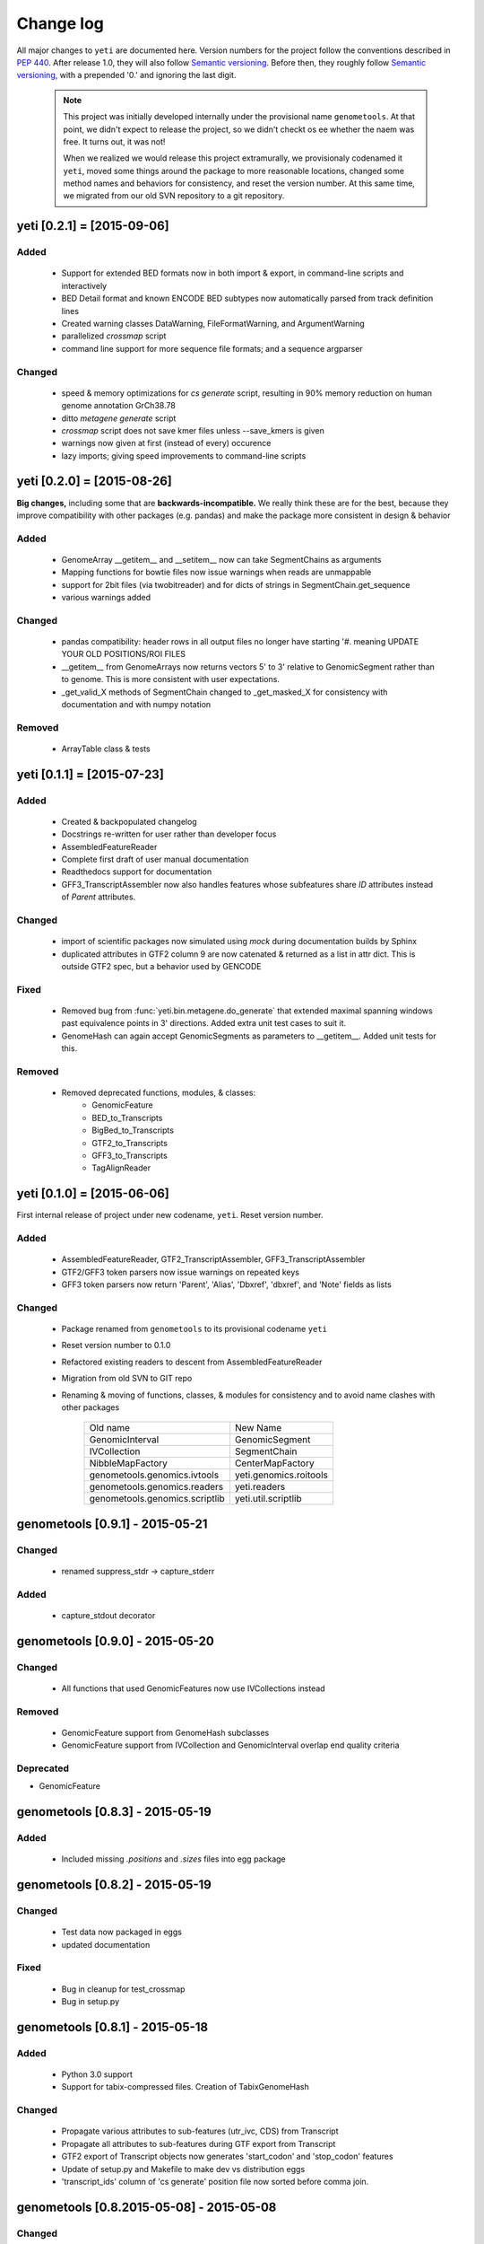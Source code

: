 Change log
==========

All major changes to ``yeti`` are documented here. Version numbers for the project
follow the conventions described in :pep:`440`. After release 1.0, they will 
also follow `Semantic versioning <http://semver.org/>`_. Before then, they roughly
follow `Semantic versioning <http://semver.org/>`_, with a prepended '0.' and ignoring
the last digit.

 .. note::
 
    This project was initially developed internally under the provisional
    name ``genometools``. At that point, we didn't expect to release the project,
    so we didn't checkt os ee whether the naem was free. It turns out, 
    it was not!
    
    When we realized we would release this project extramurally, we provisionaly
    codenamed it ``yeti``, moved some things around the package to more reasonable
    locations, changed some method names and behaviors for consistency, and reset
    the version number. At this same time, we migrated from our old SVN
    repository to a git repository.



yeti [0.2.1] = [2015-09-06]
---------------------------

Added
.....
  - Support for extended BED formats now in both import & export,
    in command-line scripts and interactively
  - BED Detail format and known ENCODE BED subtypes now automatically parsed
    from track definition lines
  - Created warning classes DataWarning, FileFormatWarning, and ArgumentWarning
  - parallelized `crossmap` script
  - command line support for more sequence file formats; and a sequence argparser

Changed
.......
  - speed & memory optimizations for `cs generate` script, resulting in 90% memory
    reduction on human genome annotation GrCh38.78
  - ditto `metagene generate` script
  - `crossmap` script does not save kmer files unless --save_kmers is given
  - warnings now given at first (instead of every) occurence
  - lazy imports; giving speed improvements to command-line scripts


yeti [0.2.0] = [2015-08-26]
---------------------------
**Big changes,** including some that are **backwards-incompatible.**
We really think these are for the best, because they improve
compatibility with other packages (e.g. pandas) and make
the package more consistent in design & behavior

Added
.....
  - GenomeArray __getitem__ and __setitem__ now can take
    SegmentChains as arguments
  - Mapping functions for bowtie files now issue warnings
    when reads are unmappable
  - support for 2bit files (via twobitreader) and for
    dicts of strings in SegmentChain.get_sequence
  - various warnings added

Changed
.......
  - pandas compatibility: header rows in all output files no longer have starting '#.
    meaning UPDATE YOUR OLD POSITIONS/ROI FILES
  - __getitem__ from GenomeArrays now returns vectors 5' to 3'
    relative to GenomicSegment rather than to genome. This
    is more consistent with user expectations.
  - _get_valid_X methods of SegmentChain changed to _get_masked_X
    for consistency with documentation and with numpy notation

Removed
.......
  - ArrayTable class & tests


yeti [0.1.1] = [2015-07-23]
---------------------------

Added
.....
  - Created & backpopulated changelog
  - Docstrings re-written for user rather than developer focus
  - AssembledFeatureReader
  - Complete first draft of user manual documentation
  - Readthedocs support for documentation
  - GFF3_TranscriptAssembler now also handles features whose subfeatures
    share `ID` attributes instead of `Parent` attributes.

Changed
.......
  - import of scientific packages now simulated using `mock` during documentation
    builds by Sphinx
  - duplicated attributes in GTF2 column 9 are now catenated & returned as a list
    in attr dict. This is outside GTF2 spec, but a behavior used by GENCODE

Fixed
.....
  - Removed bug from :func:`yeti.bin.metagene.do_generate` that extended
    maximal spanning windows past equivalence points in 3' directions.
    Added extra unit test cases to suit it.
  - GenomeHash can again accept GenomicSegments as parameters to __getitem__.
    Added unit tests for this.

Removed
.......
  - Removed deprecated functions, modules, & classes:
      - GenomicFeature
      - BED_to_Transcripts
      - BigBed_to_Transcripts
      - GTF2_to_Transcripts
      - GFF3_to_Transcripts
      - TagAlignReader


yeti [0.1.0] = [2015-06-06]
---------------------------
First internal release of project under new codename, ``yeti``. Reset version 
number.

Added
.....
  - AssembledFeatureReader, GTF2_TranscriptAssembler, GFF3_TranscriptAssembler
  - GTF2/GFF3 token parsers now issue warnings on repeated keys
  - GFF3 token parsers now return 'Parent', 'Alias', 'Dbxref', 'dbxref', and 'Note'
    fields as lists

Changed
.......
  - Package renamed from ``genometools`` to its provisional codename ``yeti``
  - Reset version number to 0.1.0
  - Refactored existing readers to descent from AssembledFeatureReader
  - Migration from old SVN to GIT repo
  - Renaming & moving of functions, classes, & modules for consistency and
    to avoid name clashes with other packages
 
        ==================================  ====================================
        Old name                            New Name
        ----------------------------------  ------------------------------------
        GenomicInterval                     GenomicSegment
        IVCollection                        SegmentChain
        NibbleMapFactory                    CenterMapFactory
        genometools.genomics.ivtools        yeti.genomics.roitools
        genometools.genomics.readers        yeti.readers
        genometools.genomics.scriptlib      yeti.util.scriptlib
        ==================================  ====================================


genometools [0.9.1] - 2015-05-21
--------------------------------

Changed
.......
  - renamed suppress_stdr -> capture_stderr

Added
.....
  - capture_stdout decorator


genometools [0.9.0] - 2015-05-20
--------------------------------

Changed
.......
  - All functions that used GenomicFeatures now use IVCollections instead

Removed
.......
  - GenomicFeature support from GenomeHash subclasses
  - GenomicFeature support from IVCollection and GenomicInterval overlap
    end quality criteria

Deprecated
..........
- GenomicFeature


genometools [0.8.3] - 2015-05-19
--------------------------------

Added
.....
  - Included missing `.positions` and `.sizes` files into egg package

genometools [0.8.2] - 2015-05-19
--------------------------------

Changed
.......
  - Test data now packaged in eggs
  - updated documentation

Fixed
.....
  - Bug in cleanup for test_crossmap
  - Bug in setup.py


genometools [0.8.1] - 2015-05-18
--------------------------------

Added
.....
  - Python 3.0 support
  - Support for tabix-compressed files. Creation of TabixGenomeHash


Changed
.......
  - Propagate various attributes to sub-features (utr_ivc, CDS) from Transcript
  - Propagate all attributes to sub-features during GTF export from Transcript
  - GTF2 export of Transcript objects now generates 'start_codon' and
    'stop_codon' features
  - Update of setup.py and Makefile to make dev vs distribution eggs
  - 'transcript_ids' column of 'cs generate' position file now sorted before
    comma join.


genometools [0.8.2015-05-08] - 2015-05-08
-----------------------------------------

Changed
.......
  - Merger of `make_tophat_juncs`, `find_juncs`, and `merge_juncs` into one script
  - Standardization of column names among various output files:
    region, regions_counted, counts
  - Standardized method names in IVCollection: get_valid_counts, get_valid_length,
    get_length, get_counts, et c
  - IVCollection/Transcript openers/assemblers all return generators and can take
    multiple input files
  - IVCollection/Transcript openers/assemblers return lexically-sorted objects
  - Update to GFF3 escaping conventions rather than URL escaping. Also applied to 
    GTF2 files
  - Refactors to `cs` script, plus garbage collection to reduce memory usage
 
Added
.....
  - Changelog
  - Implementation of test suites
  - Lazy assembly of GFF3 and GTF2 files to save memory in
    `GTF2_TranscriptAssembler` and `GFF3_TranscriptAssembler`
  - BigBed support, creation of BigBedReader and BigBedGenomeHash. AutoSQL support
  - Supported for truncated BED formats
  - P-site offset script
  - `get_count_vectors` script
  - `counts_in_region` script
  - UniqueFifo class
  - Decorators: `parallelize, suppress_stderr, in_separate_process`
  - variableStep export for `BAMGenomeArray`
  - Support of GTF2 "frame" attribute for CDS features

Fixed
.....
  - Bugfixes in minus strand offsets in crossmaps
  - Fixed bug where minus strand crossmap features were ignored
  - Bugfixes in CDS end export from Transcript when CDSes ended at the endpoint
    of internal but not terminal introns on plus-strand transcripts


Deprecated
..........
  - spliced_count_files
  - Ingolia file tagalign import
  - Deprecation of `GTF2_to_Transcripts` and `GFF3_to_Transcripts`
   
 


        
